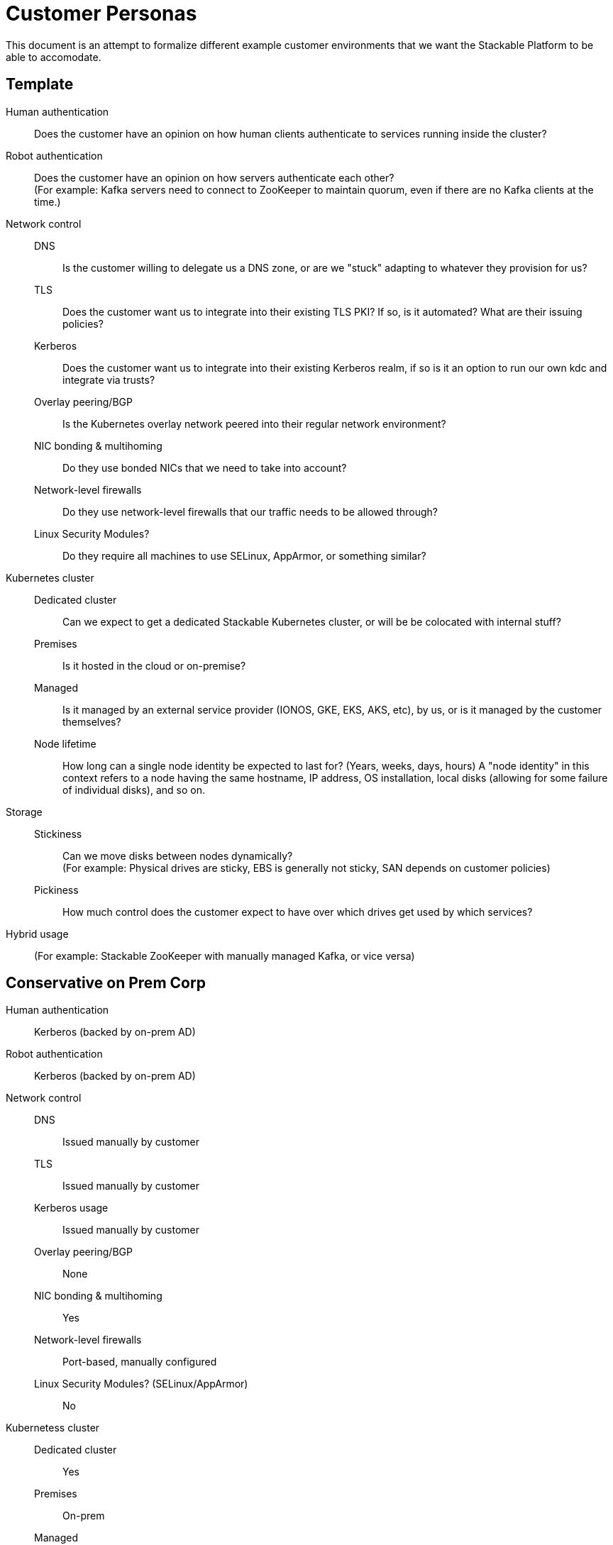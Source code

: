 = Customer Personas

This document is an attempt to formalize different example customer environments that we want the Stackable Platform
to be able to accomodate.

== Template

Human authentication::
  Does the customer have an opinion on how human clients authenticate to services running inside the cluster?
Robot authentication::
  Does the customer have an opinion on how servers authenticate each other? +
  (For example: Kafka servers need to connect to ZooKeeper to maintain quorum, even if there are no Kafka clients at the time.)
Network control::
  DNS;;
    Is the customer willing to delegate us a DNS zone, or are we "stuck" adapting to whatever they provision for us?
  TLS;;
    Does the customer want us to integrate into their existing TLS PKI? If so, is it automated? What are their issuing policies?
  Kerberos;;
    Does the customer want us to integrate into their existing Kerberos realm, if so is it an option to run our own kdc and integrate via trusts? 
  Overlay peering/BGP;;
    Is the Kubernetes overlay network peered into their regular network environment?
  NIC bonding & multihoming;;
    Do they use bonded NICs that we need to take into account?
  Network-level firewalls;;
    Do they use network-level firewalls that our traffic needs to be allowed through?
  Linux Security Modules?;;
    Do they require all machines to use SELinux, AppArmor, or something similar?
Kubernetes cluster::
  Dedicated cluster;;
    Can we expect to get a dedicated Stackable Kubernetes cluster, or will be be colocated with internal stuff?
  Premises;;
    Is it hosted in the cloud or on-premise?
  Managed;;
    Is it managed by an external service provider (IONOS, GKE, EKS, AKS, etc), by us, or is it managed by the customer themselves?
  Node lifetime;;
    How long can a single node identity be expected to last for? (Years, weeks, days, hours)
    A "node identity" in this context refers to a node having the same hostname, IP address,
    OS installation, local disks (allowing for some failure of individual disks), and so on.
Storage::
  Stickiness;;
    Can we move disks between nodes dynamically? +
    (For example: Physical drives are sticky, EBS is generally not sticky, SAN depends on customer policies)
  Pickiness;;
    How much control does the customer expect to have over which drives get used by which services?
Hybrid usage::
  (For example: Stackable ZooKeeper with manually managed Kafka, or vice versa)

== Conservative on Prem Corp

Human authentication::
  Kerberos (backed by on-prem AD)
Robot authentication::
  Kerberos (backed by on-prem AD)
Network control::
  DNS;;
    Issued manually by customer
  TLS;;
    Issued manually by customer
  Kerberos usage;;
    Issued manually by customer
  Overlay peering/BGP;;
    None
  NIC bonding & multihoming;;
    Yes
  Network-level firewalls;;
    Port-based, manually configured 
  Linux Security Modules? (SELinux/AppArmor);;
    No
Kubernetess cluster::
  Dedicated cluster;;
    Yes
  Premises;;
    On-prem
  Managed;;
    Managed by customer
  Node lifetime;;
    Years
Storage::
  Stickiness;;
    Sticky, local
  Pickiness;;
    Wants to map storage pools to specific services
Hybrid usage::
  ??? 

== Hybrid Corp

Human authentication::
  OpenID Connect (backed by alternative local directory)
Robot authentication::
  No strong opinion or standard
Network control::
  DNS;;
    Delegated zone
  TLS;;
    Issued manually by customer
  Kerberos usage;;
    Issued manually by customer
  Overlay peering/BGP;;
    None
  NIC bonding & multihoming;;
    No
  Network-level firewalls;;
    Port-based, manually configured 
  Linux Security Modules? (SELinux/AppArmor);;
    No 
Kubernetess cluster::
  Dedicated cluster;;
    Shared
  Premises;;
    Cloud
  Managed;;
    Managed by customer
  Node lifetime;;
    Years
Storage::
  Stickiness;;
    Not sticky, uses SAN
  Pickiness;;
    Storage classes managed by SAN
Hybrid usage::
  Yes 

== Web 3.0 - Full Cloud Managed Everything

Human authentication::
  OpenID Connect (cloud provider)
Robot authentication::
  No strong opinion or standard
Network control::
  DNS;;
    Delegated zone
  TLS;;
    Managed by us
  Kerberos usage;;
    Managed by us
  Overlay peering/BGP;;
    Yes, but they don't know about it
  NIC bonding & multihoming;;
    Not that they're aware of
  Network-level firewalls;;
    May be managed by cloud provider
  Linux Security Modules? (SELinux/AppArmor);;
    No 
Kubernetess cluster::
  Dedicated cluster;;
    Dedicated
  Premises;;
    Cloud
  Managed;;
    Managed by cloud provider
  Node lifetime;;
    Hours or days
Storage::
  Stickiness;;
    Not sticky, uses cloud service (EBS or similar)
  Pickiness;;
    Storage classes managed by cloud provider
Hybrid usage::
  Yes
